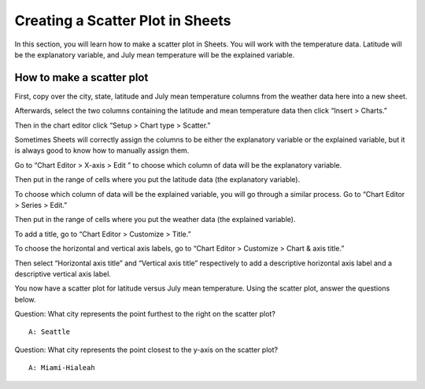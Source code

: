 .. Copyright (C)  Google, Runestone Interactive LLC
    This work is licensed under the Creative Commons Attribution-ShareAlike 4.0
    International License. To view a copy of this license, visit
    http://creativecommons.org/licenses/by-sa/4.0/.

Creating a Scatter Plot in Sheets 
=================================

In this section, you will learn how to make a scatter plot in Sheets. You will 
work with the temperature data. Latitude will be the explanatory variable, and
July mean temperature will be the explained variable. 



How to make a scatter plot
--------------------------

First, copy over the city, state, latitude and July mean temperature columns 
from the weather data here into a new sheet.

.. image:: figures/create_a_scatter_copy_data.png
   :alt: A screenshot of a Sheet with the weather data's city, state, latitude, and July.
   :align: center 

Afterwards, select the two columns containing the latitude and mean temperature
data then click “Insert > Charts.”

.. image:: figures/create_a_scatter_insert_chart.png
   :alt: A screenshot of how to insert a chart. 
   :align: center 


Then in the chart editor click “Setup > Chart type > Scatter.”

.. image:: figures/create_a_scatter_plot_choose_scatter.png
   :alt: A scrrenshot of how to customize a chart to be a scatter chart. 
   :align: center 


Sometimes Sheets will correctly assign the columns to be either the explanatory
variable or the explained variable, but it is always good to know how to 
manually assign them. 

Go to “Chart Editor > X-axis > Edit ” to choose which column of data will be 
the explanatory variable. 

.. image:: figures/create_a_scatter_xaxis1.png
   :alt: A screenshot of how to choose the independent variable data. 
   :align: center 

Then put in the range of cells where you put the latitude data (the explanatory
variable). 

.. image:: figures/create_a_scatter_xaxis2.png
   :alt: A screenshot of how to specify the cell range of the independent variable. 
   :align: center 


To choose which column of data will be the explained variable, you will go 
through a similar process. Go to “Chart Editor > Series > Edit.”

.. image:: figures/create_a_scatter_yaxis1.png 
   :alt: A screenshot of how to choose the dependent variable data. 
   :align: center 


Then put in the range of cells where you put the weather data (the explained 
variable). 

.. image:: figures/create_a_scatter_yaxis2.png
   :alt: A screenshot of how to specify the cell range of the dependent variable.
   :align: center 


To add a title, go to “Chart Editor > Customize > Title.”

.. image:: figures/create_a_scatter_title.png
   :alt: A screenshot of how to change a chart's title. 
   :align: center 

To choose the horizontal and vertical axis labels, go to 
“Chart Editor > Customize > Chart & axis title.”

.. image:: figures/create_a_scatter_axistitle1.png  
   :alt: A screenshot of how to change the axis titles. 
   :align: center 


Then select “Horizontal axis title” and “Vertical axis title” respectively to 
add a descriptive horizontal axis label and a descriptive vertical axis label.

.. image:: figures/create_a_scatter_horizontal_label.png
   :alt: A screenshot of how to change the horizontal axis title. 
   :align: center 

.. image:: figures/create_a_scatter_vertical_label.png 
   :alt: A screenshot of how to change the vertical axis title. 
   :align: center 

You now have a scatter plot for latitude versus July mean temperature. Using 
the scatter plot, answer the questions below. 

Question: What city represents the point furthest to the right on the
scatter plot?

::

   A: Seattle

Question: What city represents the point closest to the y-axis on the
scatter plot?

::

   A: Miami-Hialeah
